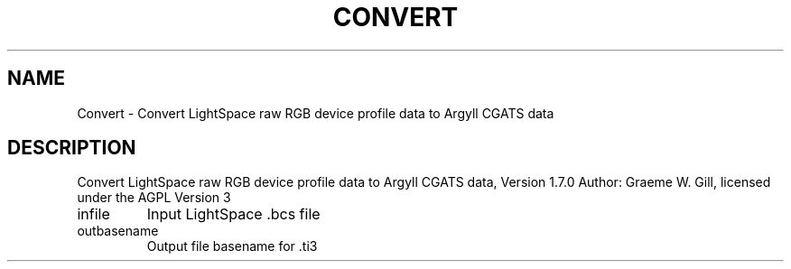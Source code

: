 .\" DO NOT MODIFY THIS FILE!  It was generated by help2man 1.46.6.
.TH CONVERT "1" "May 2015" "Convert LightSpace raw RGB device profile data to Argyll CGATS data, Version 1.7.0" "User Commands"
.SH NAME
Convert \- Convert LightSpace raw RGB device profile data to Argyll CGATS data
.SH DESCRIPTION
Convert LightSpace raw RGB device profile data to Argyll CGATS data, Version 1.7.0
Author: Graeme W. Gill, licensed under the AGPL Version 3
.TP
infile
Input LightSpace .bcs file
.TP
outbasename
Output file basename for .ti3
